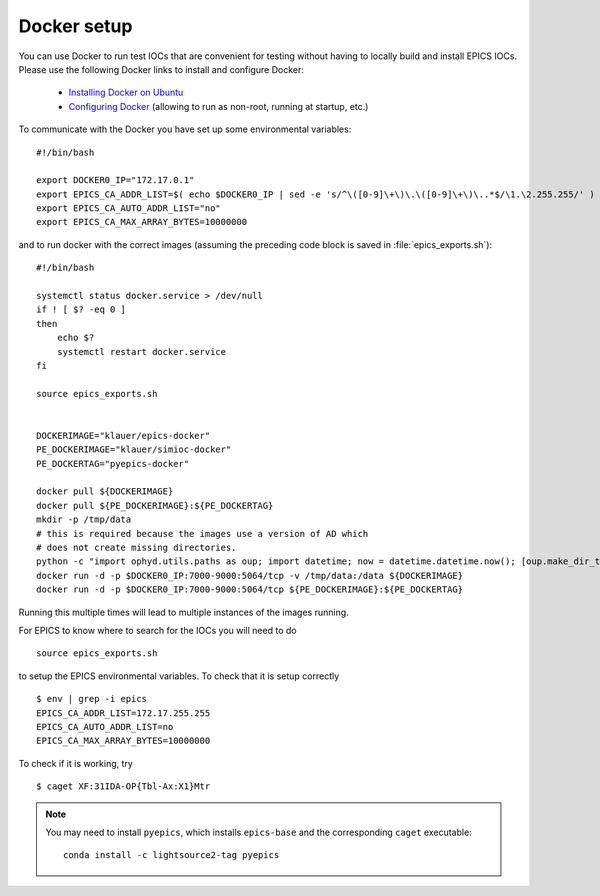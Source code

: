 Docker setup
============

.. highlight:: bash


You can use Docker to run test IOCs that are convenient for testing without
having to locally build and install EPICS IOCs. Please use the following
Docker links to install and configure Docker:

  - `Installing Docker on Ubuntu <https://docs.docker.com/engine/installation/linux/docker-ce/ubuntu/>`_
  - `Configuring Docker <https://docs.docker.com/engine/installation/linux/linux-postinstall/>`_
    (allowing to run as non-root, running at startup, etc.)

To communicate with the Docker you have set up some environmental variables: ::

   #!/bin/bash

   export DOCKER0_IP="172.17.0.1"
   export EPICS_CA_ADDR_LIST=$( echo $DOCKER0_IP | sed -e 's/^\([0-9]\+\)\.\([0-9]\+\)\..*$/\1.\2.255.255/' )
   export EPICS_CA_AUTO_ADDR_LIST="no"
   export EPICS_CA_MAX_ARRAY_BYTES=10000000


and to run docker with the correct images (assuming the preceding code block is
saved in :file:`epics_exports.sh`): ::

   #!/bin/bash

   systemctl status docker.service > /dev/null
   if ! [ $? -eq 0 ]
   then
       echo $?
       systemctl restart docker.service
   fi

   source epics_exports.sh


   DOCKERIMAGE="klauer/epics-docker"
   PE_DOCKERIMAGE="klauer/simioc-docker"
   PE_DOCKERTAG="pyepics-docker"

   docker pull ${DOCKERIMAGE}
   docker pull ${PE_DOCKERIMAGE}:${PE_DOCKERTAG}
   mkdir -p /tmp/data
   # this is required because the images use a version of AD which
   # does not create missing directories.
   python -c "import ophyd.utils.paths as oup; import datetime; now = datetime.datetime.now(); [oup.make_dir_tree(now.year + j, base_path='/tmp/data') for j in [-1, 0, 1]]"
   docker run -d -p $DOCKER0_IP:7000-9000:5064/tcp -v /tmp/data:/data ${DOCKERIMAGE}
   docker run -d -p $DOCKER0_IP:7000-9000:5064/tcp ${PE_DOCKERIMAGE}:${PE_DOCKERTAG}

Running this multiple times will lead to multiple instances of the
images running.

For EPICS to know where to search for the IOCs you will need to do ::

  source epics_exports.sh


to setup the EPICS environmental variables. To check that it is setup
correctly ::

  $ env | grep -i epics
  EPICS_CA_ADDR_LIST=172.17.255.255
  EPICS_CA_AUTO_ADDR_LIST=no
  EPICS_CA_MAX_ARRAY_BYTES=10000000

To check if it is working, try ::

  $ caget XF:31IDA-OP{Tbl-Ax:X1}Mtr

.. note::

  You may need to install ``pyepics``, which installs ``epics-base``
  and the corresponding ``caget`` executable: ::

    conda install -c lightsource2-tag pyepics

